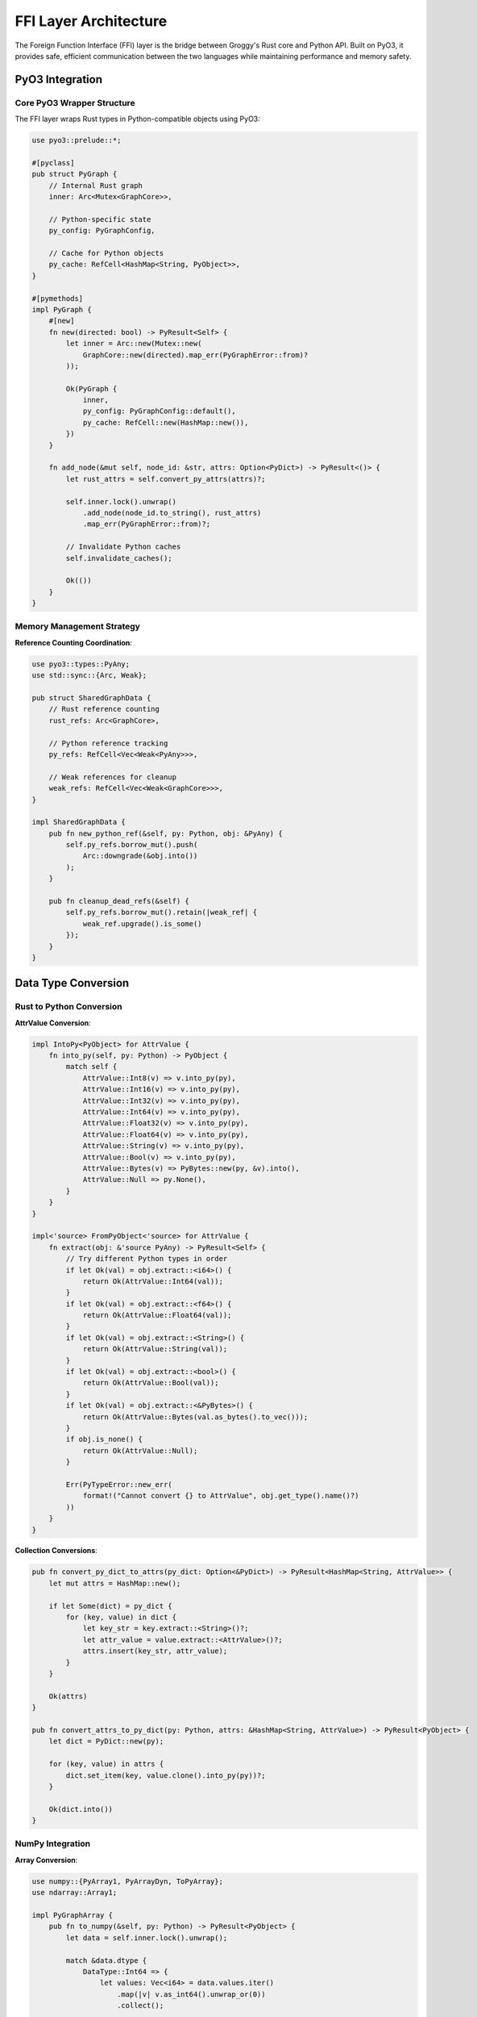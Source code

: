 FFI Layer Architecture
=====================

The Foreign Function Interface (FFI) layer is the bridge between Groggy's Rust core and Python API. Built on PyO3, it provides safe, efficient communication between the two languages while maintaining performance and memory safety.

PyO3 Integration
----------------

Core PyO3 Wrapper Structure
~~~~~~~~~~~~~~~~~~~~~~~~~~~

The FFI layer wraps Rust types in Python-compatible objects using PyO3:

.. code-block:: rust

   use pyo3::prelude::*;

   #[pyclass]
   pub struct PyGraph {
       // Internal Rust graph
       inner: Arc<Mutex<GraphCore>>,
       
       // Python-specific state
       py_config: PyGraphConfig,
       
       // Cache for Python objects
       py_cache: RefCell<HashMap<String, PyObject>>,
   }

   #[pymethods]
   impl PyGraph {
       #[new]
       fn new(directed: bool) -> PyResult<Self> {
           let inner = Arc::new(Mutex::new(
               GraphCore::new(directed).map_err(PyGraphError::from)?
           ));
           
           Ok(PyGraph {
               inner,
               py_config: PyGraphConfig::default(),
               py_cache: RefCell::new(HashMap::new()),
           })
       }
       
       fn add_node(&mut self, node_id: &str, attrs: Option<PyDict>) -> PyResult<()> {
           let rust_attrs = self.convert_py_attrs(attrs)?;
           
           self.inner.lock().unwrap()
               .add_node(node_id.to_string(), rust_attrs)
               .map_err(PyGraphError::from)?;
           
           // Invalidate Python caches
           self.invalidate_caches();
           
           Ok(())
       }
   }

Memory Management Strategy
~~~~~~~~~~~~~~~~~~~~~~~~~

**Reference Counting Coordination**:

.. code-block:: rust

   use pyo3::types::PyAny;
   use std::sync::{Arc, Weak};

   pub struct SharedGraphData {
       // Rust reference counting
       rust_refs: Arc<GraphCore>,
       
       // Python reference tracking
       py_refs: RefCell<Vec<Weak<PyAny>>>,
       
       // Weak references for cleanup
       weak_refs: RefCell<Vec<Weak<GraphCore>>>,
   }

   impl SharedGraphData {
       pub fn new_python_ref(&self, py: Python, obj: &PyAny) {
           self.py_refs.borrow_mut().push(
               Arc::downgrade(&obj.into())
           );
       }
       
       pub fn cleanup_dead_refs(&self) {
           self.py_refs.borrow_mut().retain(|weak_ref| {
               weak_ref.upgrade().is_some()
           });
       }
   }

Data Type Conversion
--------------------

Rust to Python Conversion
~~~~~~~~~~~~~~~~~~~~~~~~~~

**AttrValue Conversion**:

.. code-block:: rust

   impl IntoPy<PyObject> for AttrValue {
       fn into_py(self, py: Python) -> PyObject {
           match self {
               AttrValue::Int8(v) => v.into_py(py),
               AttrValue::Int16(v) => v.into_py(py),
               AttrValue::Int32(v) => v.into_py(py),
               AttrValue::Int64(v) => v.into_py(py),
               AttrValue::Float32(v) => v.into_py(py),
               AttrValue::Float64(v) => v.into_py(py),
               AttrValue::String(v) => v.into_py(py),
               AttrValue::Bool(v) => v.into_py(py),
               AttrValue::Bytes(v) => PyBytes::new(py, &v).into(),
               AttrValue::Null => py.None(),
           }
       }
   }

   impl<'source> FromPyObject<'source> for AttrValue {
       fn extract(obj: &'source PyAny) -> PyResult<Self> {
           // Try different Python types in order
           if let Ok(val) = obj.extract::<i64>() {
               return Ok(AttrValue::Int64(val));
           }
           if let Ok(val) = obj.extract::<f64>() {
               return Ok(AttrValue::Float64(val));
           }
           if let Ok(val) = obj.extract::<String>() {
               return Ok(AttrValue::String(val));
           }
           if let Ok(val) = obj.extract::<bool>() {
               return Ok(AttrValue::Bool(val));
           }
           if let Ok(val) = obj.extract::<&PyBytes>() {
               return Ok(AttrValue::Bytes(val.as_bytes().to_vec()));
           }
           if obj.is_none() {
               return Ok(AttrValue::Null);
           }
           
           Err(PyTypeError::new_err(
               format!("Cannot convert {} to AttrValue", obj.get_type().name()?)
           ))
       }
   }

**Collection Conversions**:

.. code-block:: rust

   pub fn convert_py_dict_to_attrs(py_dict: Option<&PyDict>) -> PyResult<HashMap<String, AttrValue>> {
       let mut attrs = HashMap::new();
       
       if let Some(dict) = py_dict {
           for (key, value) in dict {
               let key_str = key.extract::<String>()?;
               let attr_value = value.extract::<AttrValue>()?;
               attrs.insert(key_str, attr_value);
           }
       }
       
       Ok(attrs)
   }

   pub fn convert_attrs_to_py_dict(py: Python, attrs: &HashMap<String, AttrValue>) -> PyResult<PyObject> {
       let dict = PyDict::new(py);
       
       for (key, value) in attrs {
           dict.set_item(key, value.clone().into_py(py))?;
       }
       
       Ok(dict.into())
   }

NumPy Integration
~~~~~~~~~~~~~~~~~

**Array Conversion**:

.. code-block:: rust

   use numpy::{PyArray1, PyArrayDyn, ToPyArray};
   use ndarray::Array1;

   impl PyGraphArray {
       pub fn to_numpy(&self, py: Python) -> PyResult<PyObject> {
           let data = self.inner.lock().unwrap();
           
           match &data.dtype {
               DataType::Int64 => {
                   let values: Vec<i64> = data.values.iter()
                       .map(|v| v.as_int64().unwrap_or(0))
                       .collect();
                   
                   let array = Array1::from(values);
                   Ok(array.to_pyarray(py).to_object(py))
               },
               DataType::Float64 => {
                   let values: Vec<f64> = data.values.iter()
                       .map(|v| v.as_float64().unwrap_or(0.0))
                       .collect();
                   
                   let array = Array1::from(values);
                   Ok(array.to_pyarray(py).to_object(py))
               },
               _ => Err(PyTypeError::new_err(
                   "Cannot convert non-numeric array to NumPy"
               ))
           }
       }
       
       pub fn from_numpy(py_array: &PyArrayDyn<f64>) -> PyResult<Vec<AttrValue>> {
           let array = unsafe { py_array.as_array() };
           
           let values = array.iter()
               .map(|&x| AttrValue::Float64(x))
               .collect();
           
           Ok(values)
       }
   }

Error Handling
--------------

Error Type Mapping
~~~~~~~~~~~~~~~~~~

.. code-block:: rust

   use pyo3::exceptions::{PyValueError, PyKeyError, PyMemoryError, PyRuntimeError};

   #[derive(Debug)]
   pub struct PyGraphError(GraphError);

   impl From<GraphError> for PyGraphError {
       fn from(err: GraphError) -> Self {
           PyGraphError(err)
       }
   }

   impl From<PyGraphError> for PyErr {
       fn from(err: PyGraphError) -> Self {
           match err.0 {
               GraphError::NodeNotFound { id } => {
                   PyKeyError::new_err(format!("Node '{}' not found", id))
               },
               GraphError::EdgeNotFound { source, target } => {
                   PyKeyError::new_err(format!("Edge ({}, {}) not found", source, target))
               },
               GraphError::InvalidOperation { reason } => {
                   PyValueError::new_err(reason)
               },
               GraphError::OutOfMemory { details } => {
                   PyMemoryError::new_err(details)
               },
               GraphError::Algorithm { source } => {
                   PyRuntimeError::new_err(format!("Algorithm error: {}", source))
               },
               GraphError::Io { source } => {
                   PyRuntimeError::new_err(format!("I/O error: {}", source))
               },
           }
       }
   }

Context Preservation
~~~~~~~~~~~~~~~~~~~~

.. code-block:: rust

   impl PyGraph {
       fn safe_operation<F, R>(&self, operation_name: &str, f: F) -> PyResult<R>
       where
           F: FnOnce(&mut GraphCore) -> Result<R, GraphError>,
       {
           let start = std::time::Instant::now();
           
           let result = {
               let mut core = self.inner.lock().map_err(|_| {
                   PyRuntimeError::new_err("Failed to acquire graph lock")
               })?;
               
               f(&mut core).map_err(|e| {
                   // Add context about the operation
                   let context = format!(
                       "Operation '{}' failed after {:?}: {}",
                       operation_name,
                       start.elapsed(),
                       e
                   );
                   
                   PyRuntimeError::new_err(context)
               })
           };
           
           // Log performance if enabled
           if self.py_config.enable_profiling {
               self.log_operation(operation_name, start.elapsed());
           }
           
           result
       }
   }

GIL Management
--------------

Releasing the GIL
~~~~~~~~~~~~~~~~~

For CPU-intensive operations, the GIL should be released:

.. code-block:: rust

   #[pymethods]
   impl PyGraph {
       fn pagerank(&self, alpha: f64, max_iter: usize, tolerance: f64) -> PyResult<PyObject> {
           let graph = self.inner.clone();
           
           // Release GIL for computation
           let result = Python::with_gil(|py| -> PyResult<Vec<f64>> {
               py.allow_threads(|| {
                   let core = graph.lock().unwrap();
                   let algorithm = PageRank {
                       alpha,
                       max_iterations: max_iter,
                       tolerance,
                       parallel: true,
                   };
                   
                   algorithm.execute(&core, None)
                       .map_err(|e| PyRuntimeError::new_err(e.to_string()))
               })
           })?;
           
           // Convert result back to Python with GIL
           Python::with_gil(|py| {
               let py_dict = PyDict::new(py);
               
               for (i, &score) in result.iter().enumerate() {
                   let node_id = self.inner.lock().unwrap()
                       .get_node_id(NodeIndex(i))
                       .map_err(|e| PyRuntimeError::new_err(e.to_string()))?;
                   
                   py_dict.set_item(node_id, score)?;
               }
               
               Ok(py_dict.into())
           })
       }
   }

Callback Handling
~~~~~~~~~~~~~~~~~

When Rust needs to call Python code:

.. code-block:: rust

   pub struct PyCallback {
       callback: PyObject,
   }

   impl PyCallback {
       pub fn call_with_node(&self, py: Python, node_id: &str, attrs: &HashMap<String, AttrValue>) 
                            -> PyResult<bool> {
           let py_attrs = convert_attrs_to_py_dict(py, attrs)?;
           
           let result = self.callback.call1(py, (node_id, py_attrs))?;
           
           result.extract::<bool>(py)
       }
   }

   #[pymethods]
   impl PyGraph {
       fn filter_nodes(&self, py: Python, predicate: PyObject) -> PyResult<Vec<String>> {
           let callback = PyCallback { callback: predicate };
           let graph = self.inner.lock().unwrap();
           
           let mut result = Vec::new();
           
           for node_index in graph.node_indices() {
               let node_id = graph.get_node_id(node_index)?;
               let attrs = graph.get_node_attributes(node_index)?;
               
               // Call Python predicate
               if callback.call_with_node(py, &node_id, &attrs)? {
                   result.push(node_id);
               }
           }
           
           Ok(result)
       }
   }

Storage View Integration
------------------------

Zero-Copy Data Sharing
~~~~~~~~~~~~~~~~~~~~~~

.. code-block:: rust

   #[pyclass]
   pub struct PyGraphArray {
       // Shared reference to Rust data
       inner: Arc<RwLock<ArrayData>>,
       
       // Cached Python objects
       cached_numpy: RefCell<Option<PyObject>>,
       cached_pandas: RefCell<Option<PyObject>>,
   }

   #[pymethods]
   impl PyGraphArray {
       fn __getitem__(&self, py: Python, index: PyObject) -> PyResult<PyObject> {
           let data = self.inner.read().unwrap();
           
           if let Ok(idx) = index.extract::<usize>(py) {
               // Single index access
               if idx >= data.len() {
                   return Err(PyIndexError::new_err("Index out of range"));
               }
               
               Ok(data.values[idx].clone().into_py(py))
               
           } else if let Ok(slice) = index.extract::<PySlice>(py) {
               // Slice access
               let indices = slice.indices(data.len() as i64)?;
               let start = indices.start as usize;
               let stop = indices.stop as usize;
               let step = indices.step as usize;
               
               let mut result_values = Vec::new();
               for i in (start..stop).step_by(step) {
                   result_values.push(data.values[i].clone());
               }
               
               // Create new PyGraphArray for slice
               Ok(PyGraphArray::from_values(result_values)?.into_py(py))
               
           } else {
               Err(PyTypeError::new_err("Invalid index type"))
           }
       }
   }

Lazy Materialization
~~~~~~~~~~~~~~~~~~~~

.. code-block:: rust

   impl PyGraphArray {
       fn to_pandas(&self, py: Python) -> PyResult<PyObject> {
           // Check cache first
           if let Some(cached) = self.cached_pandas.borrow().as_ref() {
               return Ok(cached.clone());
           }
           
           // Materialize pandas Series
           let pandas_module = py.import("pandas")?;
           let data = self.inner.read().unwrap();
           
           let py_values: Vec<PyObject> = data.values.iter()
               .map(|v| v.clone().into_py(py))
               .collect();
           
           let series = pandas_module
               .getattr("Series")?
               .call1((py_values,))?;
           
           // Cache the result
           self.cached_pandas.borrow_mut().replace(series.into());
           
           Ok(self.cached_pandas.borrow().as_ref().unwrap().clone())
       }
   }

Performance Optimization
------------------------

Batch Operations
~~~~~~~~~~~~~~~

.. code-block:: rust

   #[pymethods]
   impl PyGraph {
       fn add_nodes(&mut self, py: Python, nodes: &PyList) -> PyResult<()> {
           // Pre-allocate space
           let count = nodes.len();
           let mut rust_nodes = Vec::with_capacity(count);
           
           // Convert all nodes first (fail fast)
           for item in nodes {
               let node_dict = item.extract::<&PyDict>()?;
               
               let id = node_dict.get_item("id")
                   .ok_or_else(|| PyKeyError::new_err("Missing 'id' field"))?
                   .extract::<String>()?;
               
               let attrs = if let Some(attrs_obj) = node_dict.get_item("attrs") {
                   convert_py_dict_to_attrs(Some(attrs_obj.extract::<&PyDict>()?)?)?
               } else {
                   HashMap::new()
               };
               
               rust_nodes.push((id, attrs));
           }
           
           // Batch insert (releases GIL)
           py.allow_threads(|| {
               let mut core = self.inner.lock().unwrap();
               core.add_nodes_batch(rust_nodes)
                   .map_err(|e| PyRuntimeError::new_err(e.to_string()))
           })?;
           
           // Invalidate caches
           self.invalidate_caches();
           
           Ok(())
       }
   }

Memory Pool Integration
~~~~~~~~~~~~~~~~~~~~~~

.. code-block:: rust

   #[pyclass]
   pub struct PyMemoryPool {
       inner: Arc<MemoryPool>,
   }

   #[pymethods]
   impl PyMemoryPool {
       #[new]
       fn new(config: Option<PyDict>) -> PyResult<Self> {
           let pool_config = if let Some(config_dict) = config {
               PoolConfig::from_py_dict(config_dict)?
           } else {
               PoolConfig::default()
           };
           
           Ok(PyMemoryPool {
               inner: Arc::new(MemoryPool::new(pool_config))
           })
       }
       
       fn stats(&self, py: Python) -> PyResult<PyObject> {
           let stats = self.inner.get_stats();
           
           let py_dict = PyDict::new(py);
           py_dict.set_item("total_allocated", stats.total_allocated)?;
           py_dict.set_item("peak_usage", stats.peak_usage)?;
           py_dict.set_item("pool_usage", stats.pool_usage)?;
           
           Ok(py_dict.into())
       }
   }

Profiling Integration
~~~~~~~~~~~~~~~~~~~~

.. code-block:: rust

   #[pyclass]
   pub struct PyProfiler {
       profiler: Arc<Mutex<PerformanceMonitor>>,
   }

   #[pymethods]
   impl PyProfiler {
       fn profile_operation(&self, py: Python, operation: PyObject) -> PyResult<PyObject> {
           let start = std::time::Instant::now();
           
           // Execute the operation
           let result = operation.call0(py)?;
           
           let duration = start.elapsed();
           
           // Record timing
           self.profiler.lock().unwrap()
               .record_operation("python_operation", duration);
           
           // Return both result and timing
           let timing_info = PyDict::new(py);
           timing_info.set_item("duration_ms", duration.as_millis())?;
           timing_info.set_item("result", result)?;
           
           Ok(timing_info.into())
       }
   }

Thread Safety
--------------

Safe Concurrency Patterns
~~~~~~~~~~~~~~~~~~~~~~~~~

.. code-block:: rust

   use std::sync::RwLock;
   use parking_lot::Mutex;  // Faster than std::sync::Mutex

   #[pyclass]
   pub struct ThreadSafeGraph {
       // Read-heavy data with RwLock
       topology: Arc<RwLock<AdjacencyStructure>>,
       
       // Write-heavy data with Mutex
       attributes: Arc<Mutex<AttributeStorage>>,
       
       // Atomic counters
       node_count: Arc<AtomicUsize>,
       edge_count: Arc<AtomicUsize>,
   }

   #[pymethods]
   impl ThreadSafeGraph {
       fn parallel_pagerank(&self, py: Python) -> PyResult<PyObject> {
           let topology = self.topology.clone();
           let node_count = self.node_count.load(Ordering::Relaxed);
           
           py.allow_threads(|| {
               // Multiple threads can read topology simultaneously
               let topo = topology.read().unwrap();
               
               // Run parallel PageRank
               parallel_pagerank_impl(&topo, node_count)
                   .map_err(|e| PyRuntimeError::new_err(e.to_string()))
           })
       }
   }

Future Improvements
-------------------

Async/Await Support
~~~~~~~~~~~~~~~~~~

.. code-block:: rust

   use pyo3_asyncio::tokio::future_into_py;

   #[pymethods]
   impl PyGraph {
       fn async_pagerank<'p>(&self, py: Python<'p>) -> PyResult<&'p PyAny> {
           let graph = self.inner.clone();
           
           future_into_py(py, async move {
               let result = tokio::task::spawn_blocking(move || {
                   let core = graph.lock().unwrap();
                   // Run PageRank in background thread
                   run_pagerank(&core)
               }).await?;
               
               Ok(Python::with_gil(|py| result.into_py(py)))
           })
       }
   }

WebAssembly Support
~~~~~~~~~~~~~~~~~~

.. code-block:: rust

   #[cfg(target_arch = "wasm32")]
   use wasm_bindgen::prelude::*;

   #[cfg(target_arch = "wasm32")]
   #[wasm_bindgen]
   pub struct WasmGraph {
       inner: GraphCore,
   }

   #[cfg(target_arch = "wasm32")]
   #[wasm_bindgen]
   impl WasmGraph {
       #[wasm_bindgen(constructor)]
       pub fn new(directed: bool) -> WasmGraph {
           WasmGraph {
               inner: GraphCore::new(directed).unwrap()
           }
       }
       
       #[wasm_bindgen]
       pub fn add_node(&mut self, id: &str, attrs: &JsValue) -> Result<(), JsValue> {
           // Convert JsValue to Rust types
           let rust_attrs = convert_js_to_attrs(attrs)?;
           
           self.inner.add_node(id.to_string(), rust_attrs)
               .map_err(|e| JsValue::from_str(&e.to_string()))?;
           
           Ok(())
       }
   }

The FFI layer provides a robust, safe, and efficient bridge between Rust and Python, enabling Groggy to deliver high performance while maintaining Python's ease of use. Through careful attention to memory management, error handling, and performance optimization, the FFI layer ensures that the benefits of Rust's performance are fully realized in the Python API.